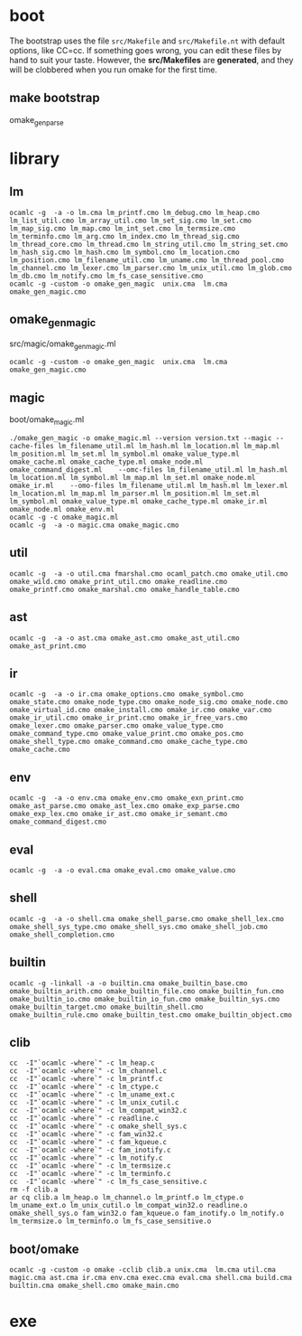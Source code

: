 * boot  
  The bootstrap uses the file =src/Makefile= and =src/Makefile.nt=
  with default options, like CC=cc.  If something goes wrong, you can
  edit these files by hand to suit your taste.  However, the
  *src/Makefiles* are *generated*, and they will be clobbered when you
  run omake for the first time.  

** make bootstrap
   omake_gen_parse

* library
** lm
   #+BEGIN_EXAMPLE
     ocamlc -g  -a -o lm.cma lm_printf.cmo lm_debug.cmo lm_heap.cmo lm_list_util.cmo lm_array_util.cmo lm_set_sig.cmo lm_set.cmo lm_map_sig.cmo lm_map.cmo lm_int_set.cmo lm_termsize.cmo lm_terminfo.cmo lm_arg.cmo lm_index.cmo lm_thread_sig.cmo lm_thread_core.cmo lm_thread.cmo lm_string_util.cmo lm_string_set.cmo lm_hash_sig.cmo lm_hash.cmo lm_symbol.cmo lm_location.cmo lm_position.cmo lm_filename_util.cmo lm_uname.cmo lm_thread_pool.cmo lm_channel.cmo lm_lexer.cmo lm_parser.cmo lm_unix_util.cmo lm_glob.cmo lm_db.cmo lm_notify.cmo lm_fs_case_sensitive.cmo
     ocamlc -g -custom -o omake_gen_magic  unix.cma  lm.cma omake_gen_magic.cmo
   #+END_EXAMPLE
** omake_gen_magic
   src/magic/omake_gen_magic.ml
   #+BEGIN_EXAMPLE
   ocamlc -g -custom -o omake_gen_magic  unix.cma  lm.cma omake_gen_magic.cmo
   #+END_EXAMPLE

** magic 
   boot/omake_magic.ml
   
   #+BEGIN_EXAMPLE
     ./omake_gen_magic -o omake_magic.ml --version version.txt --magic --cache-files lm_filename_util.ml lm_hash.ml lm_location.ml lm_map.ml lm_position.ml lm_set.ml lm_symbol.ml omake_value_type.ml omake_cache.ml omake_cache_type.ml omake_node.ml omake_command_digest.ml    --omc-files lm_filename_util.ml lm_hash.ml lm_location.ml lm_symbol.ml lm_map.ml lm_set.ml omake_node.ml omake_ir.ml    --omo-files lm_filename_util.ml lm_hash.ml lm_lexer.ml lm_location.ml lm_map.ml lm_parser.ml lm_position.ml lm_set.ml lm_symbol.ml omake_value_type.ml omake_cache_type.ml omake_ir.ml omake_node.ml omake_env.ml
     ocamlc -g -c omake_magic.ml
     ocamlc -g  -a -o magic.cma omake_magic.cmo
   #+END_EXAMPLE
** util 
   
   #+BEGIN_EXAMPLE
     ocamlc -g  -a -o util.cma fmarshal.cmo ocaml_patch.cmo omake_util.cmo omake_wild.cmo omake_print_util.cmo omake_readline.cmo omake_printf.cmo omake_marshal.cmo omake_handle_table.cmo
   #+END_EXAMPLE

** ast 
   #+BEGIN_EXAMPLE
     ocamlc -g  -a -o ast.cma omake_ast.cmo omake_ast_util.cmo omake_ast_print.cmo   
   #+END_EXAMPLE

** ir
   #+BEGIN_EXAMPLE
     ocamlc -g  -a -o ir.cma omake_options.cmo omake_symbol.cmo omake_state.cmo omake_node_type.cmo omake_node_sig.cmo omake_node.cmo omake_virtual_id.cmo omake_install.cmo omake_ir.cmo omake_var.cmo omake_ir_util.cmo omake_ir_print.cmo omake_ir_free_vars.cmo omake_lexer.cmo omake_parser.cmo omake_value_type.cmo omake_command_type.cmo omake_value_print.cmo omake_pos.cmo omake_shell_type.cmo omake_command.cmo omake_cache_type.cmo omake_cache.cmo
   #+END_EXAMPLE


** env 
   #+BEGIN_EXAMPLE
     ocamlc -g  -a -o env.cma omake_env.cmo omake_exn_print.cmo omake_ast_parse.cmo omake_ast_lex.cmo omake_exp_parse.cmo omake_exp_lex.cmo omake_ir_ast.cmo omake_ir_semant.cmo omake_command_digest.cmo   
   #+END_EXAMPLE

** eval
   #+BEGIN_EXAMPLE
     ocamlc -g  -a -o eval.cma omake_eval.cmo omake_value.cmo   
   #+END_EXAMPLE

** shell
   #+BEGIN_EXAMPLE
     ocamlc -g  -a -o shell.cma omake_shell_parse.cmo omake_shell_lex.cmo omake_shell_sys_type.cmo omake_shell_sys.cmo omake_shell_job.cmo omake_shell_completion.cmo
   #+END_EXAMPLE

** builtin
   #+BEGIN_EXAMPLE
     ocamlc -g -linkall -a -o builtin.cma omake_builtin_base.cmo omake_builtin_arith.cmo omake_builtin_file.cmo omake_builtin_fun.cmo omake_builtin_io.cmo omake_builtin_io_fun.cmo omake_builtin_sys.cmo omake_builtin_target.cmo omake_builtin_shell.cmo omake_builtin_rule.cmo omake_builtin_test.cmo omake_builtin_object.cmo
   #+END_EXAMPLE

** clib
   #+BEGIN_EXAMPLE
     cc  -I"`ocamlc -where`" -c lm_heap.c
     cc  -I"`ocamlc -where`" -c lm_channel.c
     cc  -I"`ocamlc -where`" -c lm_printf.c
     cc  -I"`ocamlc -where`" -c lm_ctype.c
     cc  -I"`ocamlc -where`" -c lm_uname_ext.c
     cc  -I"`ocamlc -where`" -c lm_unix_cutil.c
     cc  -I"`ocamlc -where`" -c lm_compat_win32.c
     cc  -I"`ocamlc -where`" -c readline.c
     cc  -I"`ocamlc -where`" -c omake_shell_sys.c
     cc  -I"`ocamlc -where`" -c fam_win32.c
     cc  -I"`ocamlc -where`" -c fam_kqueue.c
     cc  -I"`ocamlc -where`" -c fam_inotify.c
     cc  -I"`ocamlc -where`" -c lm_notify.c
     cc  -I"`ocamlc -where`" -c lm_termsize.c
     cc  -I"`ocamlc -where`" -c lm_terminfo.c
     cc  -I"`ocamlc -where`" -c lm_fs_case_sensitive.c
     rm -f clib.a
     ar cq clib.a lm_heap.o lm_channel.o lm_printf.o lm_ctype.o lm_uname_ext.o lm_unix_cutil.o lm_compat_win32.o readline.o omake_shell_sys.o fam_win32.o fam_kqueue.o fam_inotify.o lm_notify.o lm_termsize.o lm_terminfo.o lm_fs_case_sensitive.o
   #+END_EXAMPLE
** boot/omake
   #+BEGIN_EXAMPLE
     ocamlc -g -custom -o omake -cclib clib.a unix.cma  lm.cma util.cma magic.cma ast.cma ir.cma env.cma exec.cma eval.cma shell.cma build.cma builtin.cma omake_shell.cmo omake_main.cmo   
   #+END_EXAMPLE
   
* exe
  
